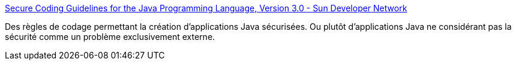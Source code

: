 :jbake-type: post
:jbake-status: published
:jbake-title: Secure Coding Guidelines for the Java Programming Language, Version 3.0 - Sun Developer Network
:jbake-tags: sécurité,software,code,java,for:mischler,for:clownny59,_mois_janv.,_année_2010
:jbake-date: 2010-01-13
:jbake-depth: ../
:jbake-uri: shaarli/1263384752000.adoc
:jbake-source: https://nicolas-delsaux.hd.free.fr/Shaarli?searchterm=http%3A%2F%2Fjava.sun.com%2Fsecurity%2Fseccodeguide.html&searchtags=s%C3%A9curit%C3%A9+software+code+java+for%3Amischler+for%3Aclownny59+_mois_janv.+_ann%C3%A9e_2010
:jbake-style: shaarli

http://java.sun.com/security/seccodeguide.html[Secure Coding Guidelines for the Java Programming Language, Version 3.0 - Sun Developer Network]

Des règles de codage permettant la création d'applications Java sécurisées. Ou plutôt d'applications Java ne considérant pas la sécurité comme un problème exclusivement externe.
